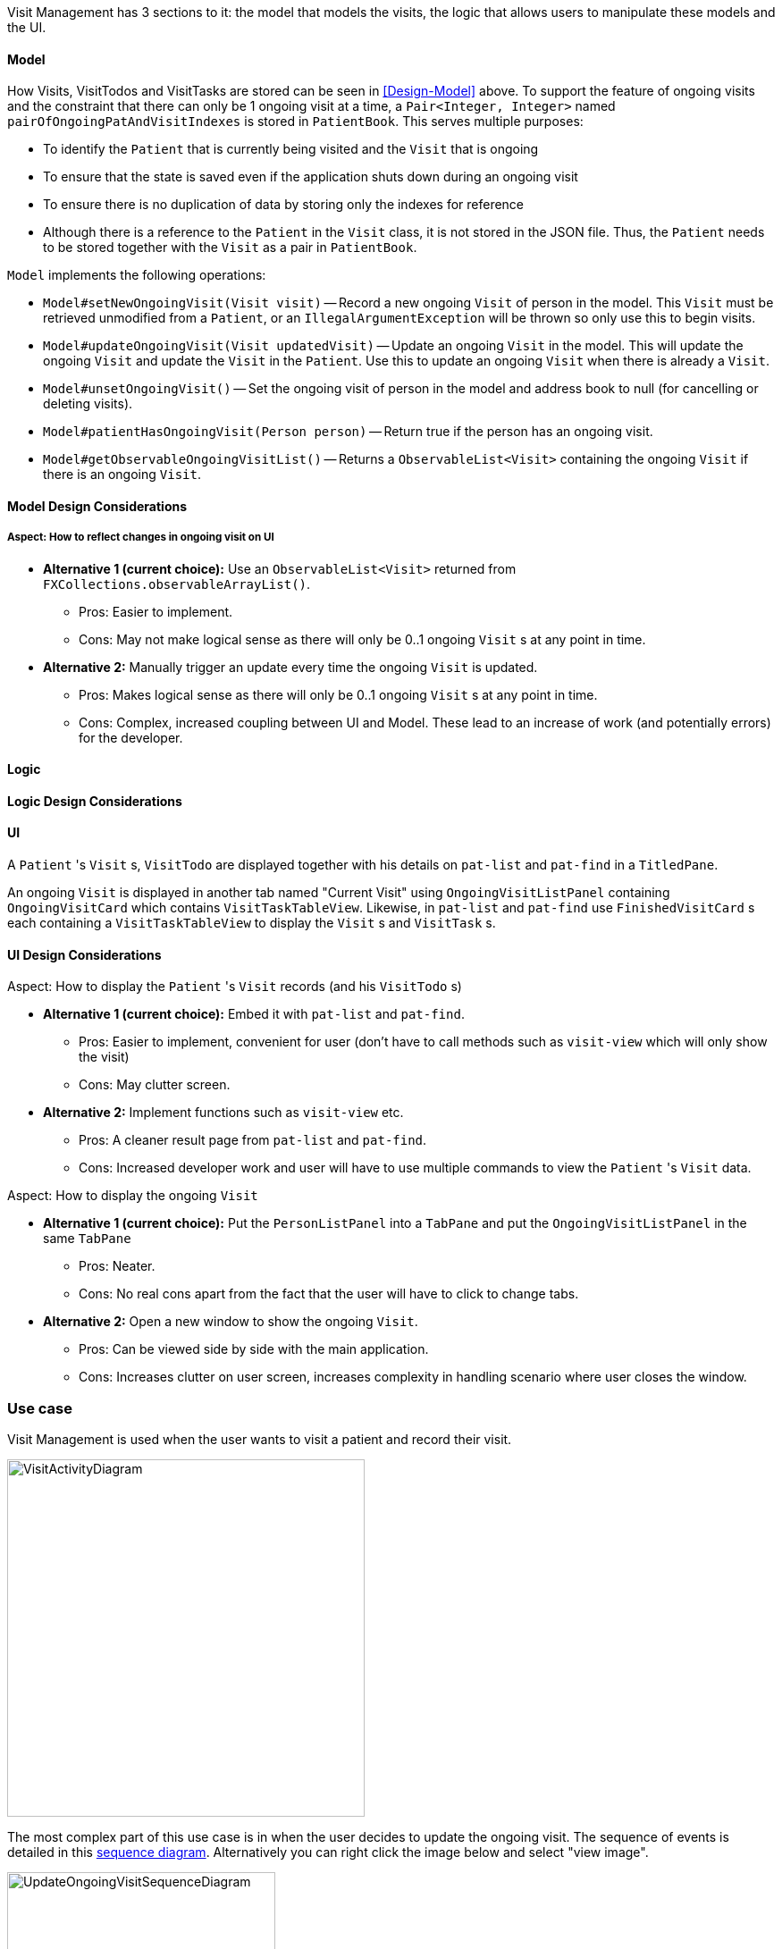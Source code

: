 :imagesDir: ../images
:relfileprefix: ../

Visit Management has 3 sections to it: the model that models the visits, the logic that allows users to manipulate these models and the UI.

==== Model

How Visits, VisitTodos and VisitTasks are stored can be seen in <<Design-Model>> above. To support the feature of ongoing visits and the constraint that there can only be 1 ongoing visit at a time, a `Pair<Integer, Integer>` named `pairOfOngoingPatAndVisitIndexes` is stored in `PatientBook`. This serves multiple purposes:

* To identify the `Patient` that is currently being visited and the `Visit` that is ongoing
* To ensure that the state is saved even if the application shuts down during an ongoing visit
* To ensure there is no duplication of data by storing only the indexes for reference
* Although there is a reference to the `Patient` in the `Visit` class, it is not stored in the JSON file. Thus, the `Patient` needs to be stored together with the `Visit` as a pair in `PatientBook`.

`Model` implements the following operations:

* `Model#setNewOngoingVisit(Visit visit)` -- Record a new ongoing `Visit` of person in the model. This `Visit` must be retrieved unmodified from a `Patient`, or an `IllegalArgumentException` will be thrown so only use this to begin visits.
* `Model#updateOngoingVisit(Visit updatedVisit)` -- Update an ongoing `Visit` in the model. This will update the ongoing `Visit` and update the `Visit` in the `Patient`. Use this to update an ongoing `Visit` when there is already a `Visit`.
* `Model#unsetOngoingVisit()` -- Set the ongoing visit of person in the model and address book to null (for cancelling or deleting visits).
* `Model#patientHasOngoingVisit(Person person)` -- Return true if the person has an ongoing visit.
* `Model#getObservableOngoingVisitList()` -- Returns a `ObservableList<Visit>` containing the ongoing `Visit` if there is an ongoing `Visit`.

==== Model Design Considerations

===== Aspect: How to reflect changes in ongoing visit on UI

* **Alternative 1 (current choice):** Use an `ObservableList<Visit>` returned from `FXCollections.observableArrayList()`.
** Pros: Easier to implement.
** Cons: May not make logical sense as there will only be 0..1 ongoing `Visit` s at any point in time.

* **Alternative 2:** Manually trigger an update every time the ongoing `Visit` is updated.
** Pros: Makes logical sense as there will only be 0..1 ongoing `Visit` s at any point in time.
** Cons: Complex, increased coupling between UI and Model. These lead to an increase of work (and potentially errors) for the developer.

==== Logic

==== Logic Design Considerations

==== UI

A `Patient` 's `Visit` s, `VisitTodo` are displayed together with his details on `pat-list` and `pat-find` in a `TitledPane`.

An ongoing `Visit` is displayed in another tab named "Current Visit" using  `OngoingVisitListPanel` containing `OngoingVisitCard` which contains `VisitTaskTableView`. Likewise, in `pat-list` and `pat-find` use `FinishedVisitCard` s each containing a `VisitTaskTableView` to display the `Visit` s and `VisitTask` s.

==== UI Design Considerations

Aspect: How to display the `Patient` 's `Visit` records (and his `VisitTodo` s)

* **Alternative 1 (current choice):** Embed it with `pat-list` and `pat-find`.
** Pros: Easier to implement, convenient for user (don't have to call methods such as `visit-view` which will only show the visit)
** Cons: May clutter screen.

* **Alternative 2:** Implement functions such as `visit-view` etc.
** Pros: A cleaner result page from `pat-list` and `pat-find`.
** Cons: Increased developer work and user will have to use multiple commands to view the `Patient` 's `Visit` data.

Aspect: How to display the ongoing `Visit`

* **Alternative 1 (current choice):** Put the `PersonListPanel` into a `TabPane` and put the `OngoingVisitListPanel` in the same `TabPane`
** Pros: Neater.
** Cons: No real cons apart from the fact that the user will have to click to change tabs.

* **Alternative 2:** Open a new window to show the ongoing `Visit`.
** Pros: Can be viewed side by side with the main application.
** Cons: Increases clutter on user screen, increases complexity in handling scenario where user closes the window.

=== Use case

Visit Management is used when the user wants to visit a patient and record their visit.

image::VisitActivityDiagram.png[width="400"]

The most complex part of this use case is in when the user decides to update the ongoing visit. The sequence of events is detailed in this link:images/VisitActivityDiagram.png{outfilesuffix}[sequence diagram]. Alternatively you can right click the image below and select "view image".

image::UpdateOngoingVisitSequenceDiagram.png[width="300"]
